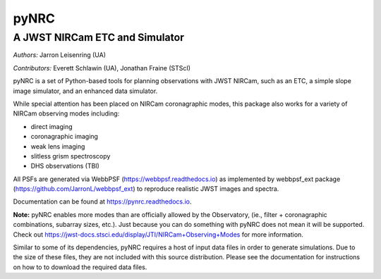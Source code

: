 =====
pyNRC
=====

A JWST NIRCam ETC and Simulator
===============================

.. image:: https://img.shields.io/pypi/v/pynrc.svg
        :target: https://pypi.python.org/pypi/pynrc

.. image:: https://readthedocs.org/projects/pynrc/badge/?version=latest
        :target: https://pynrc.readthedocs.io/en/latest/?badge=latest
        :alt: Documentation Status

*Authors:* Jarron Leisenring (UA)

*Contributors:* Everett Schlawin (UA), Jonathan Fraine (STScI)

pyNRC is a set of Python-based tools for planning observations with JWST NIRCam, 
such as an ETC, a simple slope image simulator, and an enhanced data simulator.

While special attention has been placed on NIRCam coronagraphic modes, 
this package also works for a variety of NIRCam observing modes including:

- direct imaging 
- coronagraphic imaging
- weak lens imaging
- slitless grism spectroscopy
- DHS observations (TBI)

All PSFs are generated via WebbPSF (https://webbpsf.readthedocs.io) as implemented by
webbpsf_ext package (https://github.com/JarronL/webbpsf_ext) to reproduce realistic 
JWST images and spectra.

Documentation can be found at https://pynrc.readthedocs.io.

**Note:** pyNRC enables more modes than are officially allowed by the Observatory,
(ie., filter + coronagraphic combinations, subarray sizes, etc.). 
Just because you can do something with pyNRC does not mean it will be supported.
Check out https://jwst-docs.stsci.edu/display/JTI/NIRCam+Observing+Modes for more information.

Similar to some of its dependencies, pyNRC requires a host of input data files in
order to generate simulations. Due to the size of these files, they are not included
with this source distribution. Please see the documentation for instructions on how to
to download the required data files.
